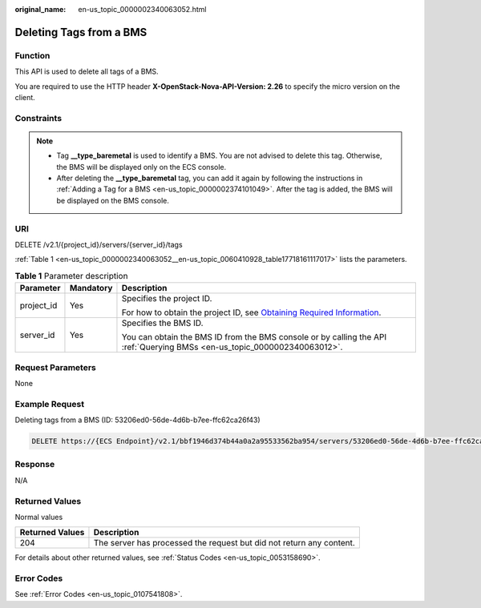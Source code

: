 :original_name: en-us_topic_0000002340063052.html

.. _en-us_topic_0000002340063052:

Deleting Tags from a BMS
========================

Function
--------

This API is used to delete all tags of a BMS.

You are required to use the HTTP header **X-OpenStack-Nova-API-Version: 2.26** to specify the micro version on the client.

Constraints
-----------

.. note::

   -  Tag **\__type_baremetal** is used to identify a BMS. You are not advised to delete this tag. Otherwise, the BMS will be displayed only on the ECS console.
   -  After deleting the **\__type_baremetal** tag, you can add it again by following the instructions in :ref:`Adding a Tag for a BMS <en-us_topic_0000002374101049>`. After the tag is added, the BMS will be displayed on the BMS console.

URI
---

DELETE /v2.1/{project_id}/servers/{server_id}/tags

:ref:`Table 1 <en-us_topic_0000002340063052__en-us_topic_0060410928_table17718161117017>` lists the parameters.

.. _en-us_topic_0000002340063052__en-us_topic_0060410928_table17718161117017:

.. table:: **Table 1** Parameter description

   +-----------------------+-----------------------+-------------------------------------------------------------------------------------------------------------------------------------------------------+
   | Parameter             | Mandatory             | Description                                                                                                                                           |
   +=======================+=======================+=======================================================================================================================================================+
   | project_id            | Yes                   | Specifies the project ID.                                                                                                                             |
   |                       |                       |                                                                                                                                                       |
   |                       |                       | For how to obtain the project ID, see `Obtaining Required Information <https://docs.otc.t-systems.com/en-us/api/apiug/apig-en-api-180328009.html>`__. |
   +-----------------------+-----------------------+-------------------------------------------------------------------------------------------------------------------------------------------------------+
   | server_id             | Yes                   | Specifies the BMS ID.                                                                                                                                 |
   |                       |                       |                                                                                                                                                       |
   |                       |                       | You can obtain the BMS ID from the BMS console or by calling the API :ref:`Querying BMSs <en-us_topic_0000002340063012>`.                             |
   +-----------------------+-----------------------+-------------------------------------------------------------------------------------------------------------------------------------------------------+

Request Parameters
------------------

None

Example Request
---------------

Deleting tags from a BMS (ID: 53206ed0-56de-4d6b-b7ee-ffc62ca26f43)

.. code-block:: text

   DELETE https://{ECS Endpoint}/v2.1/bbf1946d374b44a0a2a95533562ba954/servers/53206ed0-56de-4d6b-b7ee-ffc62ca26f43/tags

Response
--------

N/A

Returned Values
---------------

Normal values

+-----------------+----------------------------------------------------------------------+
| Returned Values | Description                                                          |
+=================+======================================================================+
| 204             | The server has processed the request but did not return any content. |
+-----------------+----------------------------------------------------------------------+

For details about other returned values, see :ref:`Status Codes <en-us_topic_0053158690>`.

Error Codes
-----------

See :ref:`Error Codes <en-us_topic_0107541808>`.
